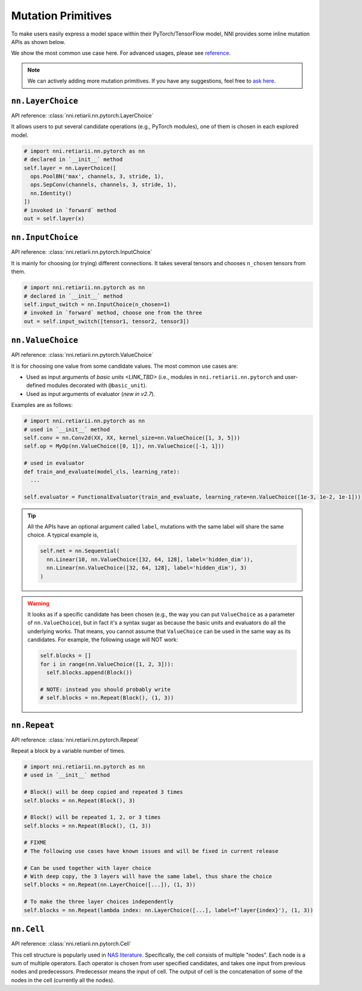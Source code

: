 Mutation Primitives
===================

To make users easily express a model space within their PyTorch/TensorFlow model, NNI provides some inline mutation APIs as shown below.

We show the most common use case here. For advanced usages, please see `reference <./ApiReference.rst>`__.

.. note:: We can actively adding more mutation primitives. If you have any suggestions, feel free to `ask here <https://github.com/microsoft/nni/issues>`__.

``nn.LayerChoice``
""""""""""""""""""

API reference: :class:`nni.retiarii.nn.pytorch.LayerChoice`

It allows users to put several candidate operations (e.g., PyTorch modules), one of them is chosen in each explored model.

..  code-block:: python

    # import nni.retiarii.nn.pytorch as nn
    # declared in `__init__` method
    self.layer = nn.LayerChoice([
      ops.PoolBN('max', channels, 3, stride, 1),
      ops.SepConv(channels, channels, 3, stride, 1),
      nn.Identity()
    ])
    # invoked in `forward` method
    out = self.layer(x)

``nn.InputChoice``
""""""""""""""""""

API reference: :class:`nni.retiarii.nn.pytorch.InputChoice`

It is mainly for choosing (or trying) different connections. It takes several tensors and chooses ``n_chosen`` tensors from them.

..  code-block:: python

    # import nni.retiarii.nn.pytorch as nn
    # declared in `__init__` method
    self.input_switch = nn.InputChoice(n_chosen=1)
    # invoked in `forward` method, choose one from the three
    out = self.input_switch([tensor1, tensor2, tensor3])

``nn.ValueChoice``
""""""""""""""""""

API reference: :class:`nni.retiarii.nn.pytorch.ValueChoice`

It is for choosing one value from some candidate values. The most common use cases are:

* Used as input arguments of `basic units <LINK_TBD>` (i.e., modules in ``nni.retiarii.nn.pytorch`` and user-defined modules decorated with ``@basic_unit``).
* Used as input arguments of evaluator (*new in v2.7*).

Examples are as follows:

..  code-block:: python

    # import nni.retiarii.nn.pytorch as nn
    # used in `__init__` method
    self.conv = nn.Conv2d(XX, XX, kernel_size=nn.ValueChoice([1, 3, 5]))
    self.op = MyOp(nn.ValueChoice([0, 1]), nn.ValueChoice([-1, 1]))

    # used in evaluator
    def train_and_evaluate(model_cls, learning_rate):
      ...

    self.evaluator = FunctionalEvaluator(train_and_evaluate, learning_rate=nn.ValueChoice([1e-3, 1e-2, 1e-1]))

.. tip::

  All the APIs have an optional argument called ``label``, mutations with the same label will share the same choice. A typical example is,

  .. code-block:: python

      self.net = nn.Sequential(
        nn.Linear(10, nn.ValueChoice([32, 64, 128], label='hidden_dim')),
        nn.Linear(nn.ValueChoice([32, 64, 128], label='hidden_dim'), 3)
      )

.. warning::

    It looks as if a specific candidate has been chosen (e.g., the way you can put ``ValueChoice`` as a parameter of ``nn.ValueChoice``), but in fact it's a syntax sugar as because the basic units and evaluators do all the underlying works. That means, you cannot assume that ``ValueChoice`` can be used in the same way as its candidates. For example, the following usage will NOT work:

    .. code-block:: python

      self.blocks = []
      for i in range(nn.ValueChoice([1, 2, 3])):
        self.blocks.append(Block())

      # NOTE: instead you should probably write
      # self.blocks = nn.Repeat(Block(), (1, 3))

``nn.Repeat``
"""""""""""""

API reference: :class:`nni.retiarii.nn.pytorch.Repeat`

Repeat a block by a variable number of times.

.. code-block:: python

  # import nni.retiarii.nn.pytorch as nn
  # used in `__init__` method

  # Block() will be deep copied and repeated 3 times
  self.blocks = nn.Repeat(Block(), 3)

  # Block() will be repeated 1, 2, or 3 times
  self.blocks = nn.Repeat(Block(), (1, 3))

  # FIXME
  # The following use cases have known issues and will be fixed in current release

  # Can be used together with layer choice
  # With deep copy, the 3 layers will have the same label, thus share the choice
  self.blocks = nn.Repeat(nn.LayerChoice([...]), (1, 3))

  # To make the three layer choices independently
  self.blocks = nn.Repeat(lambda index: nn.LayerChoice([...], label=f'layer{index}'), (1, 3))

``nn.Cell``
"""""""""""

API reference: :class:`nni.retiarii.nn.pytorch.Cell`

This cell structure is popularly used in `NAS literature <https://arxiv.org/abs/1611.01578>`__. Specifically, the cell consists of multiple "nodes". Each node is a sum of multiple operators. Each operator is chosen from user specified candidates, and takes one input from previous nodes and predecessors. Predecessor means the input of cell. The output of cell is the concatenation of some of the nodes in the cell (currently all the nodes).
